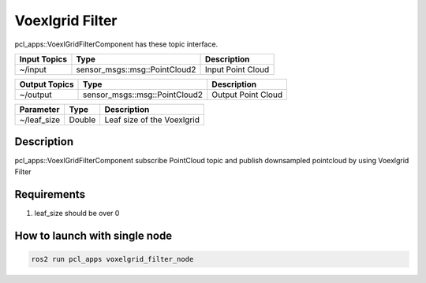 Voexlgrid Filter
================

pcl_apps::VoexlGridFilterComponent has these topic interface.

+------------------+-------------------------------+---------------------+
| Input Topics     | Type                          | Description         |
+==================+===============================+=====================+
| ~/input          | sensor_msgs::msg::PointCloud2 | Input Point Cloud   |
+------------------+-------------------------------+---------------------+

+------------------+-------------------------------+---------------------+
| Output Topics    | Type                          | Description         |
+==================+===============================+=====================+
| ~/output         | sensor_msgs::msg::PointCloud2 | Output Point Cloud  |
+------------------+-------------------------------+---------------------+

+--------------------+----------+---------------------------------------+
| Parameter          | Type     | Description                           |
+====================+==========+=======================================+
| ~/leaf_size        | Double   | Leaf size of the Voexlgrid            |
+--------------------+----------+---------------------------------------+

Description
----------------------------------------
pcl_apps::VoexlGridFilterComponent subscribe PointCloud topic and publish downsampled pointcloud by using Voexlgrid Filter

Requirements
----------------------------------------
1. leaf_size should be over 0

How to launch with single node
------------------------------

.. code-block:: bash

    ros2 run pcl_apps voxelgrid_filter_node